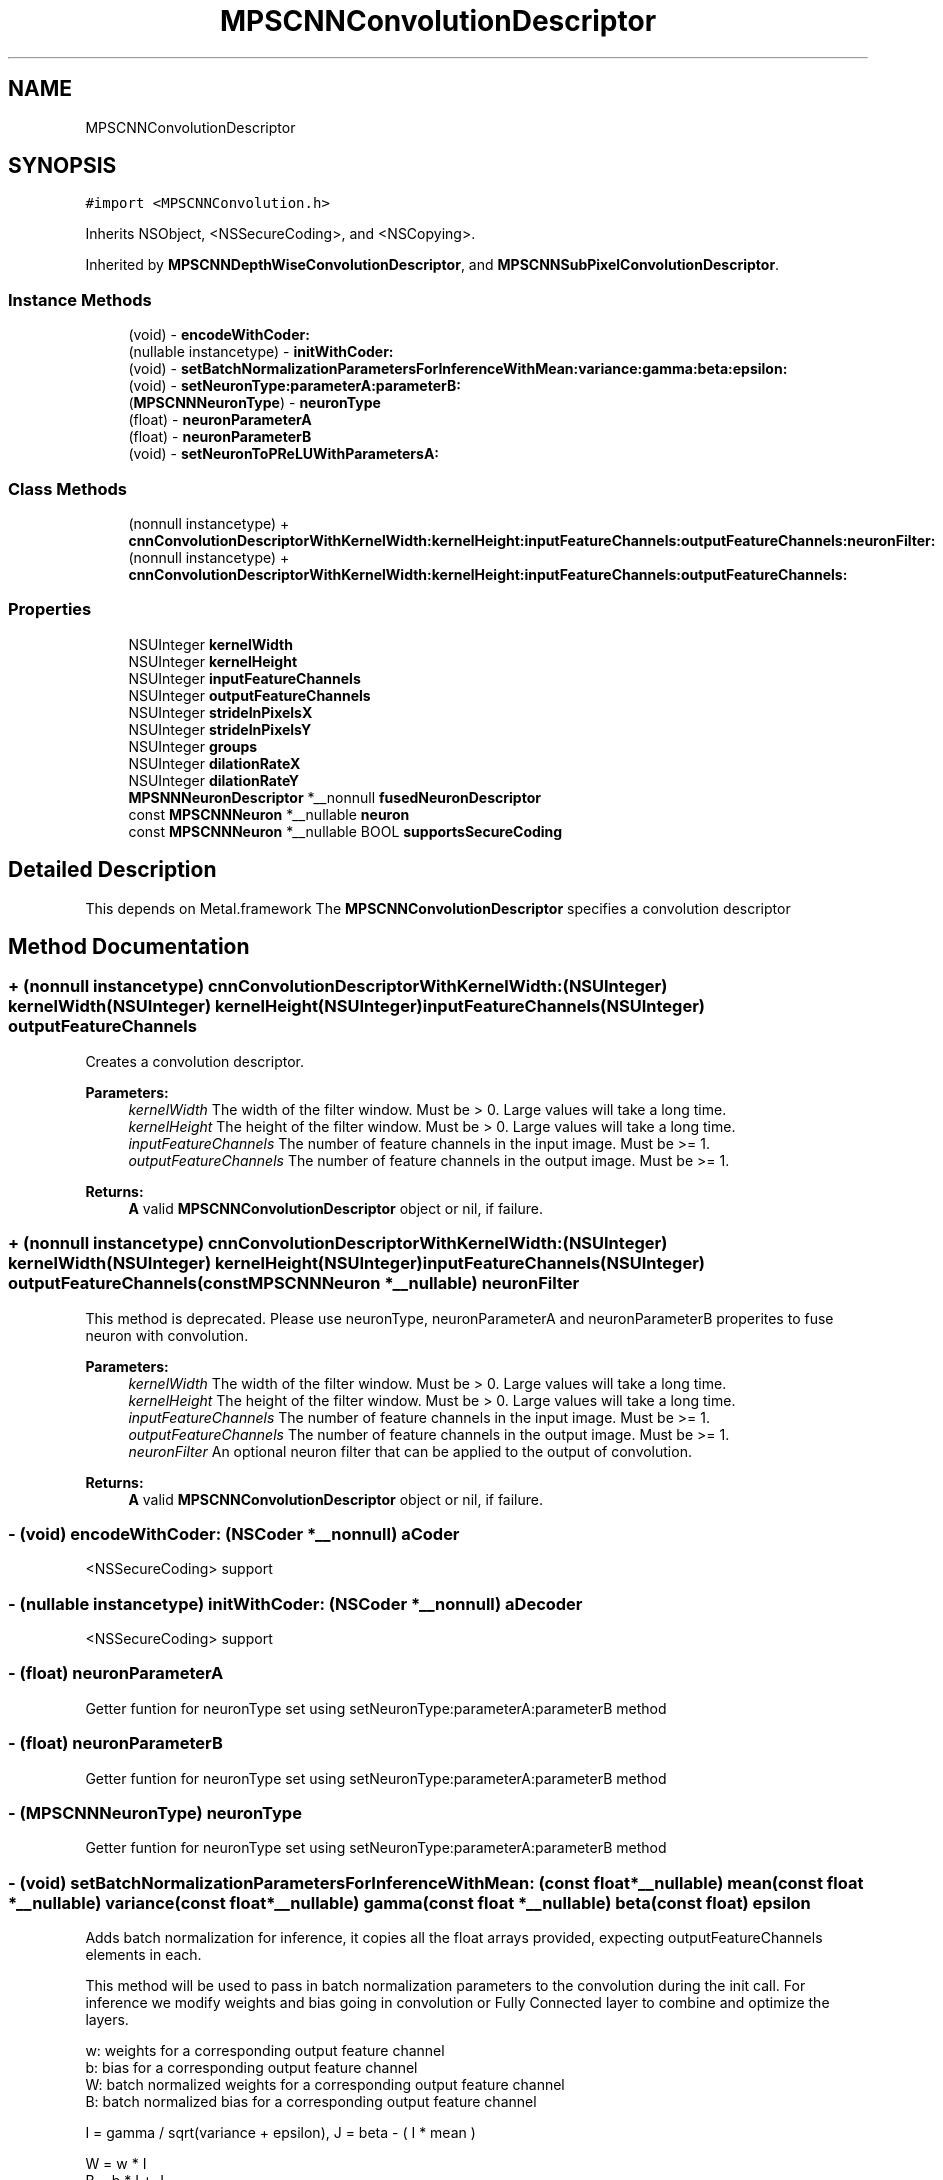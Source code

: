 .TH "MPSCNNConvolutionDescriptor" 3 "Sat May 12 2018" "Version MetalPerformanceShaders-116" "MetalPerformanceShaders.framework" \" -*- nroff -*-
.ad l
.nh
.SH NAME
MPSCNNConvolutionDescriptor
.SH SYNOPSIS
.br
.PP
.PP
\fC#import <MPSCNNConvolution\&.h>\fP
.PP
Inherits NSObject, <NSSecureCoding>, and <NSCopying>\&.
.PP
Inherited by \fBMPSCNNDepthWiseConvolutionDescriptor\fP, and \fBMPSCNNSubPixelConvolutionDescriptor\fP\&.
.SS "Instance Methods"

.in +1c
.ti -1c
.RI "(void) \- \fBencodeWithCoder:\fP"
.br
.ti -1c
.RI "(nullable instancetype) \- \fBinitWithCoder:\fP"
.br
.ti -1c
.RI "(void) \- \fBsetBatchNormalizationParametersForInferenceWithMean:variance:gamma:beta:epsilon:\fP"
.br
.ti -1c
.RI "(void) \- \fBsetNeuronType:parameterA:parameterB:\fP"
.br
.ti -1c
.RI "(\fBMPSCNNNeuronType\fP) \- \fBneuronType\fP"
.br
.ti -1c
.RI "(float) \- \fBneuronParameterA\fP"
.br
.ti -1c
.RI "(float) \- \fBneuronParameterB\fP"
.br
.ti -1c
.RI "(void) \- \fBsetNeuronToPReLUWithParametersA:\fP"
.br
.in -1c
.SS "Class Methods"

.in +1c
.ti -1c
.RI "(nonnull instancetype) + \fBcnnConvolutionDescriptorWithKernelWidth:kernelHeight:inputFeatureChannels:outputFeatureChannels:neuronFilter:\fP"
.br
.ti -1c
.RI "(nonnull instancetype) + \fBcnnConvolutionDescriptorWithKernelWidth:kernelHeight:inputFeatureChannels:outputFeatureChannels:\fP"
.br
.in -1c
.SS "Properties"

.in +1c
.ti -1c
.RI "NSUInteger \fBkernelWidth\fP"
.br
.ti -1c
.RI "NSUInteger \fBkernelHeight\fP"
.br
.ti -1c
.RI "NSUInteger \fBinputFeatureChannels\fP"
.br
.ti -1c
.RI "NSUInteger \fBoutputFeatureChannels\fP"
.br
.ti -1c
.RI "NSUInteger \fBstrideInPixelsX\fP"
.br
.ti -1c
.RI "NSUInteger \fBstrideInPixelsY\fP"
.br
.ti -1c
.RI "NSUInteger \fBgroups\fP"
.br
.ti -1c
.RI "NSUInteger \fBdilationRateX\fP"
.br
.ti -1c
.RI "NSUInteger \fBdilationRateY\fP"
.br
.ti -1c
.RI "\fBMPSNNNeuronDescriptor\fP *__nonnull \fBfusedNeuronDescriptor\fP"
.br
.ti -1c
.RI "const \fBMPSCNNNeuron\fP *__nullable \fBneuron\fP"
.br
.ti -1c
.RI "const \fBMPSCNNNeuron\fP *__nullable BOOL \fBsupportsSecureCoding\fP"
.br
.in -1c
.SH "Detailed Description"
.PP 
This depends on Metal\&.framework  The \fBMPSCNNConvolutionDescriptor\fP specifies a convolution descriptor 
.SH "Method Documentation"
.PP 
.SS "+ (nonnull instancetype) cnnConvolutionDescriptorWithKernelWidth: (NSUInteger) kernelWidth(NSUInteger) kernelHeight(NSUInteger) inputFeatureChannels(NSUInteger) outputFeatureChannels"
Creates a convolution descriptor\&. 
.PP
\fBParameters:\fP
.RS 4
\fIkernelWidth\fP The width of the filter window\&. Must be > 0\&. Large values will take a long time\&. 
.br
\fIkernelHeight\fP The height of the filter window\&. Must be > 0\&. Large values will take a long time\&. 
.br
\fIinputFeatureChannels\fP The number of feature channels in the input image\&. Must be >= 1\&. 
.br
\fIoutputFeatureChannels\fP The number of feature channels in the output image\&. Must be >= 1\&. 
.RE
.PP
\fBReturns:\fP
.RS 4
\fBA\fP valid \fBMPSCNNConvolutionDescriptor\fP object or nil, if failure\&. 
.RE
.PP

.SS "+ (nonnull instancetype) cnnConvolutionDescriptorWithKernelWidth: (NSUInteger) kernelWidth(NSUInteger) kernelHeight(NSUInteger) inputFeatureChannels(NSUInteger) outputFeatureChannels(const \fBMPSCNNNeuron\fP *__nullable) neuronFilter"
This method is deprecated\&. Please use neuronType, neuronParameterA and neuronParameterB properites to fuse neuron with convolution\&. 
.PP
\fBParameters:\fP
.RS 4
\fIkernelWidth\fP The width of the filter window\&. Must be > 0\&. Large values will take a long time\&. 
.br
\fIkernelHeight\fP The height of the filter window\&. Must be > 0\&. Large values will take a long time\&. 
.br
\fIinputFeatureChannels\fP The number of feature channels in the input image\&. Must be >= 1\&. 
.br
\fIoutputFeatureChannels\fP The number of feature channels in the output image\&. Must be >= 1\&. 
.br
\fIneuronFilter\fP An optional neuron filter that can be applied to the output of convolution\&. 
.RE
.PP
\fBReturns:\fP
.RS 4
\fBA\fP valid \fBMPSCNNConvolutionDescriptor\fP object or nil, if failure\&. 
.RE
.PP

.SS "\- (void) encodeWithCoder: (NSCoder *__nonnull) aCoder"
<NSSecureCoding> support 
.SS "\- (nullable instancetype) initWithCoder: (NSCoder *__nonnull) aDecoder"
<NSSecureCoding> support 
.SS "\- (float) neuronParameterA "
Getter funtion for neuronType set using setNeuronType:parameterA:parameterB method 
.SS "\- (float) neuronParameterB "
Getter funtion for neuronType set using setNeuronType:parameterA:parameterB method 
.SS "\- (\fBMPSCNNNeuronType\fP) neuronType "
Getter funtion for neuronType set using setNeuronType:parameterA:parameterB method 
.SS "\- (void) setBatchNormalizationParametersForInferenceWithMean: (const float *__nullable) mean(const float *__nullable) variance(const float *__nullable) gamma(const float *__nullable) beta(const float) epsilon"
Adds batch normalization for inference, it copies all the float arrays provided, expecting outputFeatureChannels elements in each\&.
.PP
This method will be used to pass in batch normalization parameters to the convolution during the init call\&. For inference we modify weights and bias going in convolution or Fully Connected layer to combine and optimize the layers\&.
.PP
.PP
.nf
        w: weights for a corresponding output feature channel
        b: bias for a corresponding output feature channel
        W: batch normalized weights for a corresponding output feature channel
        B: batch normalized bias for a corresponding output feature channel


        I = gamma / sqrt(variance + epsilon), J = beta - ( I * mean )

        W = w * I
        B = b * I + J

        Every convolution has (OutputFeatureChannel * kernelWidth * kernelHeight * InputFeatureChannel) weights

        I, J are calculated, for every output feature channel separately to get the corresponding weights and bias
        Thus, I, J are calculated and then used for every (kernelWidth * kernelHeight * InputFeatureChannel)
        weights, and this is done OutputFeatureChannel number of times for each output channel.

        thus, internally, batch normalized weights are computed as:

        W[no][i][j][ni] = w[no][i][j][ni] * I[no]

        no: index into outputFeatureChannel
        i : index into kernel Height
        j : index into kernel Width
        ni: index into inputFeatureChannel

        One usually doesn't see a bias term and batch normalization together as batch normalization potentially cancels
        out the bias term after training, but in MPS if the user provides it, batch normalization will use the above 
        formula to incorporate it, if user does not have bias terms then put a float array of zeroes in the convolution
        init for bias terms of each output feature channel.


        this comes from:
        https://arxiv.org/pdf/1502.03167v3.pdf
.fi
.PP
.PP
\fBParameters:\fP
.RS 4
\fImean\fP Pointer to an array of floats of mean for each output feature channel 
.br
\fIvariance\fP Pointer to an array of floats of variance for each output feature channel 
.br
\fIgamma\fP Pointer to an array of floats of gamma for each output feature channel 
.br
\fIbeta\fP Pointer to an array of floats of beta for each output feature channel 
.br
\fIepsilon\fP \fBA\fP small float value used to have numerical stability in the code 
.RE
.PP

.SS "\- (void) setNeuronToPReLUWithParametersA: (NSData *__nonnull) A"
Add per-channel neuron parameters \fBA\fP for PReLu neuron activation functions\&.
.PP
This method sets the neuron to PReLU, zeros parameters \fBA\fP and B and sets the per-channel neuron parameters \fBA\fP to an array containing a unique value of \fBA\fP for each output feature channel\&.
.PP
If the neuron function is f(v,a,b), it will apply 
.PP
.nf
   OutputImage(x,y,i) = f( ConvolutionResult(x,y,i), A[i], B[i] ) where i in [0,outputFeatureChannels-1]

.fi
.PP
.PP
See https://arxiv.org/pdf/1502.01852.pdf for details\&.
.PP
All other neuron types, where parameter \fBA\fP and parameter B are shared across channels must be set using -setNeuronOfType:parameterA:parameterB:
.PP
If batch normalization parameters are set, batch normalization will occur before neuron application i\&.e\&. output of convolution is first batch normalized followed by neuron activation\&. This function automatically sets neuronType to MPSCNNNeuronTypePReLU\&.
.PP
\fBParameters:\fP
.RS 4
\fI\fBA\fP\fP An array containing per-channel float values for neuron parameter \fBA\fP\&. Number of entries must be equal to outputFeatureChannels\&. 
.RE
.PP

.SS "\- (void) setNeuronType: (\fBMPSCNNNeuronType\fP) neuronType(float) parameterA(float) parameterB"
Adds a neuron activation function to convolution descriptor\&.
.PP
This mathod can be used to add a neuron activation funtion of given type with associated scalar parameters \fBA\fP and B that are shared across all output channels\&. Neuron activation fucntion is applied to output of convolution\&. This is a per-pixel operation that is fused with convolution kernel itself for best performance\&. Note that this method can only be used to fuse neuron of kind for which parameters \fBA\fP and B are shared across all channels of convoution output\&. It is an error to call this method for neuron activation functions like MPSCNNNeuronTypePReLU, which require per-channel parameter values\&. For those kind of neuron activation functions, use appropriate setter functions\&.
.PP
\fBParameters:\fP
.RS 4
\fIneuronType\fP type of neuron activation function\&. For full list see \fBMPSCNNNeuronType\&.h\fP 
.br
\fIparameterA\fP parameterA of neuron activation that is shared across all channels of convolution output\&. 
.br
\fIparameterB\fP parameterB of neuron activation that is shared across all channels of convolution output\&. 
.RE
.PP

.SH "Property Documentation"
.PP 
.SS "\- dilationRateX\fC [read]\fP, \fC [write]\fP, \fC [nonatomic]\fP, \fC [assign]\fP"
dilationRateX property can be used to implement dilated convolution as described in https://arxiv.org/pdf/1511.07122v3.pdf to aggregate global information in dense prediction problems\&. Default value is 1\&. When set to value > 1, original kernel width, kW is dilated to 
.PP
.nf
  kW_Dilated = (kW-1)*dilationRateX + 1

.fi
.PP
.PP
by inserting d-1 zeros between consecutive entries in each row of the original kernel\&. The kernel is centered based on kW_Dilated\&. 
.SS "\- dilationRateY\fC [read]\fP, \fC [write]\fP, \fC [nonatomic]\fP, \fC [assign]\fP"
dilationRateY property can be used to implement dilated convolution as described in https://arxiv.org/pdf/1511.07122v3.pdf to aggregate global information in dense prediction problems\&. Default value is 1\&. When set to value > 1, original kernel height, kH is dilated to 
.PP
.nf
  kH_Dilated = (kH-1)*dilationRateY + 1

.fi
.PP
.PP
by inserting d-1 rows of zeros between consecutive row of the original kernel\&. The kernel is centered based on kH_Dilated\&. 
.SS "\- fusedNeuronDescriptor\fC [read]\fP, \fC [write]\fP, \fC [nonatomic]\fP, \fC [retain]\fP"
This mathod can be used to add a neuron activation funtion of given type with associated scalar parameters \fBA\fP and B that are shared across all output channels\&. Neuron activation fucntion is applied to output of convolution\&. This is a per-pixel operation that is fused with convolution kernel itself for best performance\&. Note that this method can only be used to fuse neuron of kind for which parameters \fBA\fP and B are shared across all channels of convoution output\&. It is an error to call this method for neuron activation functions like MPSCNNNeuronTypePReLU, which require per-channel parameter values\&. For those kind of neuron activation functions, use appropriate setter functions\&. Default is descriptor with neuronType MPSCNNNeuronTypeNone\&. 
.SS "\- groups\fC [read]\fP, \fC [write]\fP, \fC [nonatomic]\fP, \fC [assign]\fP"
Number of groups input and output channels are divided into\&. The default value is 1\&. Groups lets you reduce the parameterization\&. If groups is set to n, input is divided into n groups with inputFeatureChannels/n channels in each group\&. Similarly output is divided into n groups with outputFeatureChannels/n channels in each group\&. ith group in input is only connected to ith group in output so number of weights (parameters) needed is reduced by factor of n\&. Both inputFeatureChannels and outputFeatureChannels must be divisible by n and number of channels in each group must be multiple of 4\&. 
.SS "\- inputFeatureChannels\fC [read]\fP, \fC [write]\fP, \fC [nonatomic]\fP, \fC [assign]\fP"
The number of feature channels per pixel in the input image\&. 
.SS "\- kernelHeight\fC [read]\fP, \fC [write]\fP, \fC [nonatomic]\fP, \fC [assign]\fP"
The height of the filter window\&. The default value is 3\&. Any positive non-zero value is valid, including even values\&. The position of the top edge of the filter window is given by offset\&.y - (kernelHeight>>1) 
.SS "\- kernelWidth\fC [read]\fP, \fC [write]\fP, \fC [nonatomic]\fP, \fC [assign]\fP"
The width of the filter window\&. The default value is 3\&. Any positive non-zero value is valid, including even values\&. The position of the left edge of the filter window is given by offset\&.x - (kernelWidth>>1) 
.SS "\- neuron\fC [read]\fP, \fC [write]\fP, \fC [nonatomic]\fP, \fC [retain]\fP"
\fBMPSCNNNeuron\fP filter to be applied as part of convolution\&. This is applied after BatchNormalization in the end\&. Default is nil\&. This is deprecated\&. You dont need to create \fBMPSCNNNeuron\fP object to fuse with convolution\&. Use neuron properties in this descriptor\&. 
.SS "\- outputFeatureChannels\fC [read]\fP, \fC [write]\fP, \fC [nonatomic]\fP, \fC [assign]\fP"
The number of feature channels per pixel in the output image\&. 
.SS "\- strideInPixelsX\fC [read]\fP, \fC [write]\fP, \fC [nonatomic]\fP, \fC [assign]\fP"
The output stride (downsampling factor) in the x dimension\&. The default value is 1\&. 
.SS "\- strideInPixelsY\fC [read]\fP, \fC [write]\fP, \fC [nonatomic]\fP, \fC [assign]\fP"
The output stride (downsampling factor) in the y dimension\&. The default value is 1\&. 
.SS "\- (const \fBMPSCNNNeuron\fP* __nullable BOOL) supportsSecureCoding\fC [read]\fP, \fC [nonatomic]\fP, \fC [assign]\fP"
<NSSecureCoding> support 

.SH "Author"
.PP 
Generated automatically by Doxygen for MetalPerformanceShaders\&.framework from the source code\&.
